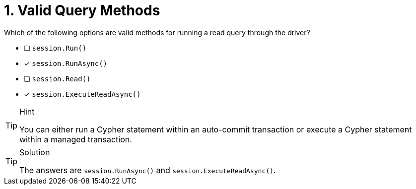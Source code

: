 [.question]
= 1. Valid Query Methods

Which of the following options are valid methods for running a read query through the driver?

* [ ] `session.Run()`
* [*] `session.RunAsync()`
* [ ] `session.Read()`
* [*] `session.ExecuteReadAsync()`


[TIP,role=hint]
.Hint
====
You can either run a Cypher statement within an auto-commit transaction or execute a Cypher statement within a managed transaction.
====


[TIP,role=solution]
.Solution
====
The answers are `session.RunAsync()` and `session.ExecuteReadAsync()`.
====
